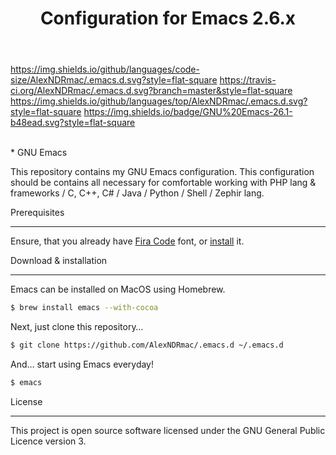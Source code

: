#+TITLE: Configuration for Emacs 2.6.x
[[https://img.shields.io/github/license/AlexNDRmac/.emacs.d.svg]] [[https://img.shields.io/github/languages/code-size/AlexNDRmac/.emacs.d.svg?style=flat-square]] [[https://travis-ci.org/AlexNDRmac/.emacs.d.svg?branch=master&style=flat-square]] [[https://img.shields.io/github/languages/top/AlexNDRmac/.emacs.d.svg?style=flat-square]] [[https://img.shields.io/badge/GNU%20Emacs-26.1-b48ead.svg?style=flat-square]]

#+BEGIN_CENTER
#+CAPTION: GNU Emacs Logo
[[https://www.gnu.org/software/emacs/images/emacs.png]] \\
* GNU Emacs
#+END_CENTER

This repository contains my GNU Emacs configuration.
This configuration should be contains all necessary for comfortable working with PHP lang & frameworks / C, C++, C# / Java / Python / Shell / Zephir lang.

Prerequisites
-------------

Ensure, that you already have [[https://github.com/tonsky/FiraCode][Fira Code]] font, or [[https://github.com/tonsky/FiraCode/wiki][install]] it.

Download & installation
-----------------------

Emacs can be installed on MacOS using Homebrew.
#+BEGIN_SRC sh
$ brew install emacs --with-cocoa
#+END_SRC

Next, just clone this repository...

#+BEGIN_SRC sh
$ git clone https://github.com/AlexNDRmac/.emacs.d ~/.emacs.d
#+END_SRC

And... start using Emacs everyday!

#+BEGIN_SRC sh
$ emacs
#+END_SRC

License
-------

This project is open source software licensed under the GNU General Public Licence version 3.
